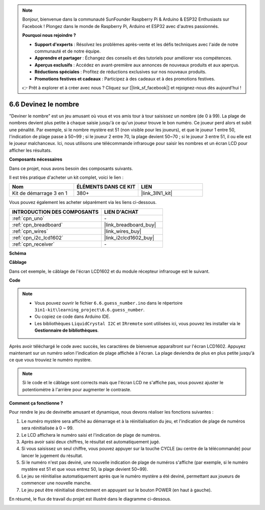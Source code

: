 .. note::

    Bonjour, bienvenue dans la communauté SunFounder Raspberry Pi & Arduino & ESP32 Enthusiasts sur Facebook ! Plongez dans le monde de Raspberry Pi, Arduino et ESP32 avec d'autres passionnés.

    **Pourquoi nous rejoindre ?**

    - **Support d'experts** : Résolvez les problèmes après-vente et les défis techniques avec l'aide de notre communauté et de notre équipe.
    - **Apprendre et partager** : Échangez des conseils et des tutoriels pour améliorer vos compétences.
    - **Aperçus exclusifs** : Accédez en avant-première aux annonces de nouveaux produits et aux aperçus.
    - **Réductions spéciales** : Profitez de réductions exclusives sur nos nouveaux produits.
    - **Promotions festives et cadeaux** : Participez à des cadeaux et à des promotions festives.

    👉 Prêt à explorer et à créer avec nous ? Cliquez sur [|link_sf_facebook|] et rejoignez-nous dès aujourd'hui !

.. _ar_guess_number:

6.6 Devinez le nombre
========================

"Deviner le nombre" est un jeu amusant où vous et vos amis tour à tour saisissez un nombre 
(de 0 à 99). La plage de nombres devient plus petite à chaque saisie jusqu'à ce qu'un joueur 
trouve le bon numéro. Ce joueur perd alors et subit une pénalité. Par exemple, si le nombre 
mystère est 51 (non visible pour les joueurs), et que le joueur 1 entre 50, l'indication de 
plage passe à 50~99 ; si le joueur 2 entre 70, la plage devient 50~70 ; si le joueur 3 entre 
51, il ou elle est le joueur malchanceux. Ici, nous utilisons une télécommande infrarouge 
pour saisir les nombres et un écran LCD pour afficher les résultats.

**Composants nécessaires**

Dans ce projet, nous avons besoin des composants suivants. 

Il est très pratique d'acheter un kit complet, voici le lien : 

.. list-table::
    :widths: 20 20 20
    :header-rows: 1

    *   - Nom	
        - ÉLÉMENTS DANS CE KIT
        - LIEN
    *   - Kit de démarrage 3 en 1
        - 380+
        - |link_3IN1_kit|

Vous pouvez également les acheter séparément via les liens ci-dessous.

.. list-table::
    :widths: 30 20
    :header-rows: 1

    *   - INTRODUCTION DES COMPOSANTS
        - LIEN D'ACHAT

    *   - :ref:`cpn_uno`
        - \-
    *   - :ref:`cpn_breadboard`
        - |link_breadboard_buy|
    *   - :ref:`cpn_wires`
        - |link_wires_buy|
    *   - :ref:`cpn_i2c_lcd1602`
        - |link_i2clcd1602_buy|
    *   - :ref:`cpn_receiver`
        - \-

**Schéma**

.. image:: img/circuit_guess_number.png
    :align: center


**Câblage**

Dans cet exemple, le câblage de l'écran LCD1602 et du module récepteur infrarouge est le suivant.

.. image:: img/6.6_guess_number_bb.png
    :align: center


**Code**


.. note::

    * Vous pouvez ouvrir le fichier ``6.6.guess_number.ino`` dans le répertoire ``3in1-kit\learning_project\6.6.guess_number``.
    * Ou copiez ce code dans Arduino IDE.
    * Les bibliothèques ``LiquidCrystal I2C`` et ``IRremote`` sont utilisées ici, vous pouvez les installer via le **Gestionnaire de bibliothèques**.


.. raw:: html
    
    <iframe src=https://create.arduino.cc/editor/sunfounder01/6bafb36d-6763-460c-98b7-aba48120e718/preview?embed style="height:510px;width:100%;margin:10px 0" frameborder=0></iframe>


Après avoir téléchargé le code avec succès, les caractères de bienvenue apparaîtront sur l'écran LCD1602. Appuyez maintenant sur un numéro selon l'indication de plage affichée à l'écran. La plage deviendra de plus en plus petite jusqu'à ce que vous trouviez le numéro mystère.

.. note::
    Si le code et le câblage sont corrects mais que l'écran LCD ne s'affiche pas, vous pouvez ajuster le potentiomètre à l'arrière pour augmenter le contraste.


**Comment ça fonctionne ?**

Pour rendre le jeu de devinette amusant et dynamique, nous devons réaliser 
les fonctions suivantes :

1. Le numéro mystère sera affiché au démarrage et à la réinitialisation du jeu, 
   et l'indication de plage de numéros sera réinitialisée à 0 ~ 99.

2. Le LCD affichera le numéro saisi et l'indication de plage de numéros.

3. Après avoir saisi deux chiffres, le résultat est automatiquement jugé.

4. Si vous saisissez un seul chiffre, vous pouvez appuyer sur la touche CYCLE 
   (au centre de la télécommande) pour lancer le jugement du résultat.

5. Si le numéro n'est pas deviné, une nouvelle indication de plage de numéros 
   s'affiche (par exemple, si le numéro mystère est 51 et que vous entrez 50, 
   la plage devient 50~99).

6. Le jeu se réinitialise automatiquement après que le numéro mystère a été deviné, 
   permettant aux joueurs de commencer une nouvelle manche.

7. Le jeu peut être réinitialisé directement en appuyant sur le bouton POWER 
   (en haut à gauche).

En résumé, le flux de travail du projet est illustré dans le diagramme ci-dessous.

.. image:: img/Part_three_4_Example_Explanation.png
    :align: center



